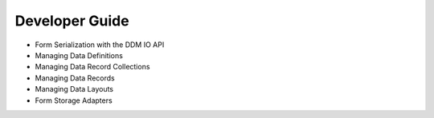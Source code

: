 Developer Guide
===============

* Form Serialization with the DDM IO API
* Managing Data Definitions
* Managing Data Record Collections
* Managing Data Records
* Managing Data Layouts
* Form Storage Adapters